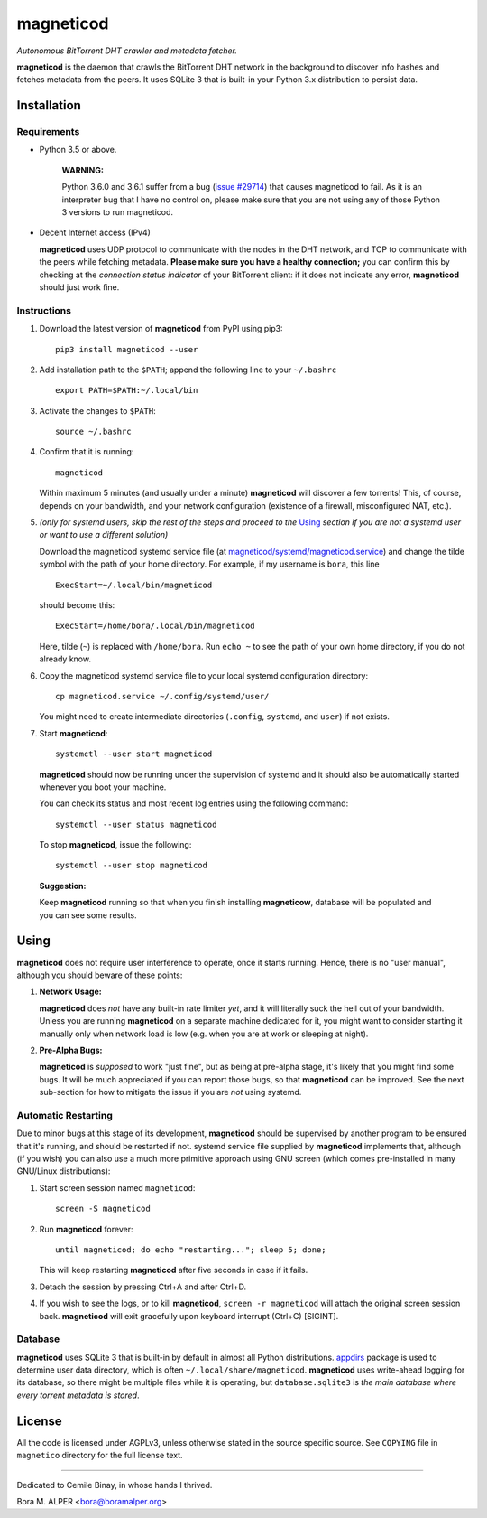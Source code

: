 ==========
magneticod
==========
*Autonomous BitTorrent DHT crawler and metadata fetcher.*

**magneticod** is the daemon that crawls the BitTorrent DHT network in the background to discover info hashes and
fetches metadata from the peers. It uses SQLite 3 that is built-in your Python 3.x distribution to persist data.

Installation
============
Requirements
------------
- Python 3.5 or above.

    **WARNING:**

    Python 3.6.0 and 3.6.1 suffer from a bug (`issue #29714 <http://bugs.python.org/issue29714>`_) that causes
    magneticod to fail. As it is an interpreter bug that I have no control on, please make sure that you are not using
    any of those Python 3 versions to run magneticod.

- Decent Internet access (IPv4)

  **magneticod** uses UDP protocol to communicate with the nodes in the DHT network, and TCP to communicate with the
  peers while fetching metadata. **Please make sure you have a healthy connection;** you can confirm this by checking at
  the *connection status indicator* of your BitTorrent client: if it does not indicate any error, **magneticod** should
  just work fine.

Instructions
------------
1. Download the latest version of **magneticod** from PyPI using pip3: ::

       pip3 install magneticod --user

2. Add installation path to the ``$PATH``; append the following line to your ``~/.bashrc`` ::

       export PATH=$PATH:~/.local/bin

3. Activate the changes to ``$PATH``: ::

       source ~/.bashrc

4. Confirm that it is running: ::

       magneticod

   Within maximum 5 minutes (and usually under a minute) **magneticod** will discover a few torrents! This, of course,
   depends on your bandwidth, and your network configuration (existence of a firewall, misconfigured NAT, etc.).

5. *(only for systemd users, skip the rest of the steps and proceed to the* `Using`_ *section if you are not a systemd
   user or want to use a different solution)*

   Download the magneticod systemd service file (at
   `magneticod/systemd/magneticod.service <systemd/magneticod.service>`_) and change the tilde symbol with
   the path of your home directory. For example, if my username is ``bora``, this line ::

       ExecStart=~/.local/bin/magneticod

   should become this: ::

       ExecStart=/home/bora/.local/bin/magneticod

   Here, tilde (``~``) is replaced with ``/home/bora``. Run ``echo ~`` to see the path of your own home directory, if
   you do not already know.

6. Copy the magneticod systemd service file to your local systemd configuration directory: ::

       cp magneticod.service ~/.config/systemd/user/

   You might need to create intermediate directories (``.config``, ``systemd``, and ``user``) if not exists.

7. Start **magneticod**: ::

       systemctl --user start magneticod

   **magneticod** should now be running under the supervision of systemd and it should also be automatically started
   whenever you boot your machine.

   You can check its status and most recent log entries using the following command: ::

       systemctl --user status magneticod

   To stop **magneticod**, issue the following: ::

       systemctl --user stop magneticod
\

    **Suggestion:**

    Keep **magneticod** running so that when you finish installing **magneticow**, database will be populated and you
    can see some results.

Using
=====
**magneticod** does not require user interference to operate, once it starts running. Hence, there is no "user manual",
although you should beware of these points:

1. **Network Usage:**

   **magneticod** does *not* have any built-in rate limiter *yet*, and it will literally suck the hell out of your
   bandwidth. Unless you are running **magneticod** on a separate machine dedicated for it, you might want to consider
   starting it manually only when network load is low (e.g. when you are at work or sleeping at night).

2. **Pre-Alpha Bugs:**

   **magneticod** is *supposed* to work "just fine", but as being at pre-alpha stage, it's likely that you might find
   some bugs. It will be much appreciated if you can report those bugs, so that **magneticod** can be improved. See the
   next sub-section for how to mitigate the issue if you are *not* using systemd.

Automatic Restarting
--------------------
Due to minor bugs at this stage of its development, **magneticod** should be supervised by another program to be ensured
that it's running, and should be restarted if not. systemd service file supplied by **magneticod** implements that,
although (if you wish) you can also use a much more primitive approach using GNU screen (which comes pre-installed in
many GNU/Linux distributions):

1. Start screen session named ``magneticod``: ::

       screen -S magneticod

2. Run **magneticod** forever: ::

       until magneticod; do echo "restarting..."; sleep 5; done;

   This will keep restarting **magneticod** after five seconds in case if it fails.

3. Detach the session by pressing Ctrl+A and after Ctrl+D.

4. If you wish to see the logs, or to kill **magneticod**, ``screen -r magneticod`` will attach the original screen
   session back. **magneticod** will exit gracefully upon keyboard interrupt (Ctrl+C) [SIGINT].

Database
--------
**magneticod** uses SQLite 3 that is built-in by default in almost all Python distributions.
`appdirs <https://pypi.python.org/pypi/appdirs/>`_ package is used to determine user data directory, which is often
``~/.local/share/magneticod``. **magneticod** uses write-ahead logging for its database, so there might be multiple
files while it is operating, but ``database.sqlite3`` is *the main database where every torrent metadata is stored*.

License
=======
All the code is licensed under AGPLv3, unless otherwise stated in the source specific source. See ``COPYING`` file
in ``magnetico`` directory for the full license text.

----

Dedicated to Cemile Binay, in whose hands I thrived.

Bora M. ALPER <bora@boramalper.org>


